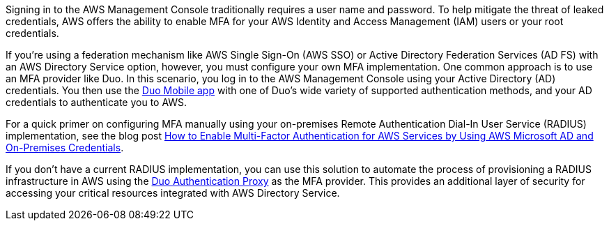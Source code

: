 // Replace the content in <>
// Briefly describe the software. Use consistent and clear branding. 
// Include the benefits of using the software on AWS, and provide details on usage scenarios.

Signing in to the AWS Management Console traditionally requires a user name and password. To help mitigate the threat of leaked credentials, AWS offers the ability to enable MFA for your AWS Identity and Access Management (IAM) users or your root credentials.

If you’re using a federation mechanism like AWS Single Sign-On (AWS SSO) or Active Directory Federation Services (AD FS) with an AWS Directory Service option, however, you must configure your own MFA implementation. One common approach is to use an MFA provider like Duo. In this scenario, you log in to the AWS Management Console using your Active Directory (AD) credentials. You then use the https://duo.com/product/trusted-users/two-factor-authentication/duo-mobile[Duo Mobile app] with one of Duo's wide variety of supported authentication methods, and your AD credentials to authenticate you to AWS.

For a quick primer on configuring MFA manually using your on-premises Remote Authentication Dial-In User Service (RADIUS) implementation, see the blog post https://aws.amazon.com/blogs/security/how-to-enable-multi-factor-authentication-for-amazon-workspaces-and-amazon-quicksight-by-using-microsoft-ad-and-on-premises-credentials/[How to Enable Multi-Factor Authentication for AWS Services by Using AWS Microsoft AD and On-Premises Credentials].

If you don’t have a current RADIUS implementation, you can use this solution to automate the process of provisioning a RADIUS infrastructure in AWS using the https://duo.com/docs/authproxy-reference[Duo Authentication Proxy] as the MFA provider. This provides an additional layer of security for accessing your critical resources integrated with AWS Directory Service.

//TODO Dave, Where we say "this solution" above, do we mean "this Quick Start"?